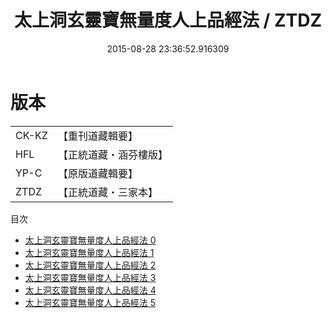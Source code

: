 #+TITLE: 太上洞玄靈寶無量度人上品經法 / ZTDZ

#+DATE: 2015-08-28 23:36:52.916309
* 版本
 |     CK-KZ|【重刊道藏輯要】|
 |       HFL|【正統道藏・涵芬樓版】|
 |      YP-C|【原版道藏輯要】|
 |      ZTDZ|【正統道藏・三家本】|
目次
 - [[file:KR5a0094_000.txt][太上洞玄靈寶無量度人上品經法 0]]
 - [[file:KR5a0094_001.txt][太上洞玄靈寶無量度人上品經法 1]]
 - [[file:KR5a0094_002.txt][太上洞玄靈寶無量度人上品經法 2]]
 - [[file:KR5a0094_003.txt][太上洞玄靈寶無量度人上品經法 3]]
 - [[file:KR5a0094_004.txt][太上洞玄靈寶無量度人上品經法 4]]
 - [[file:KR5a0094_005.txt][太上洞玄靈寶無量度人上品經法 5]]
